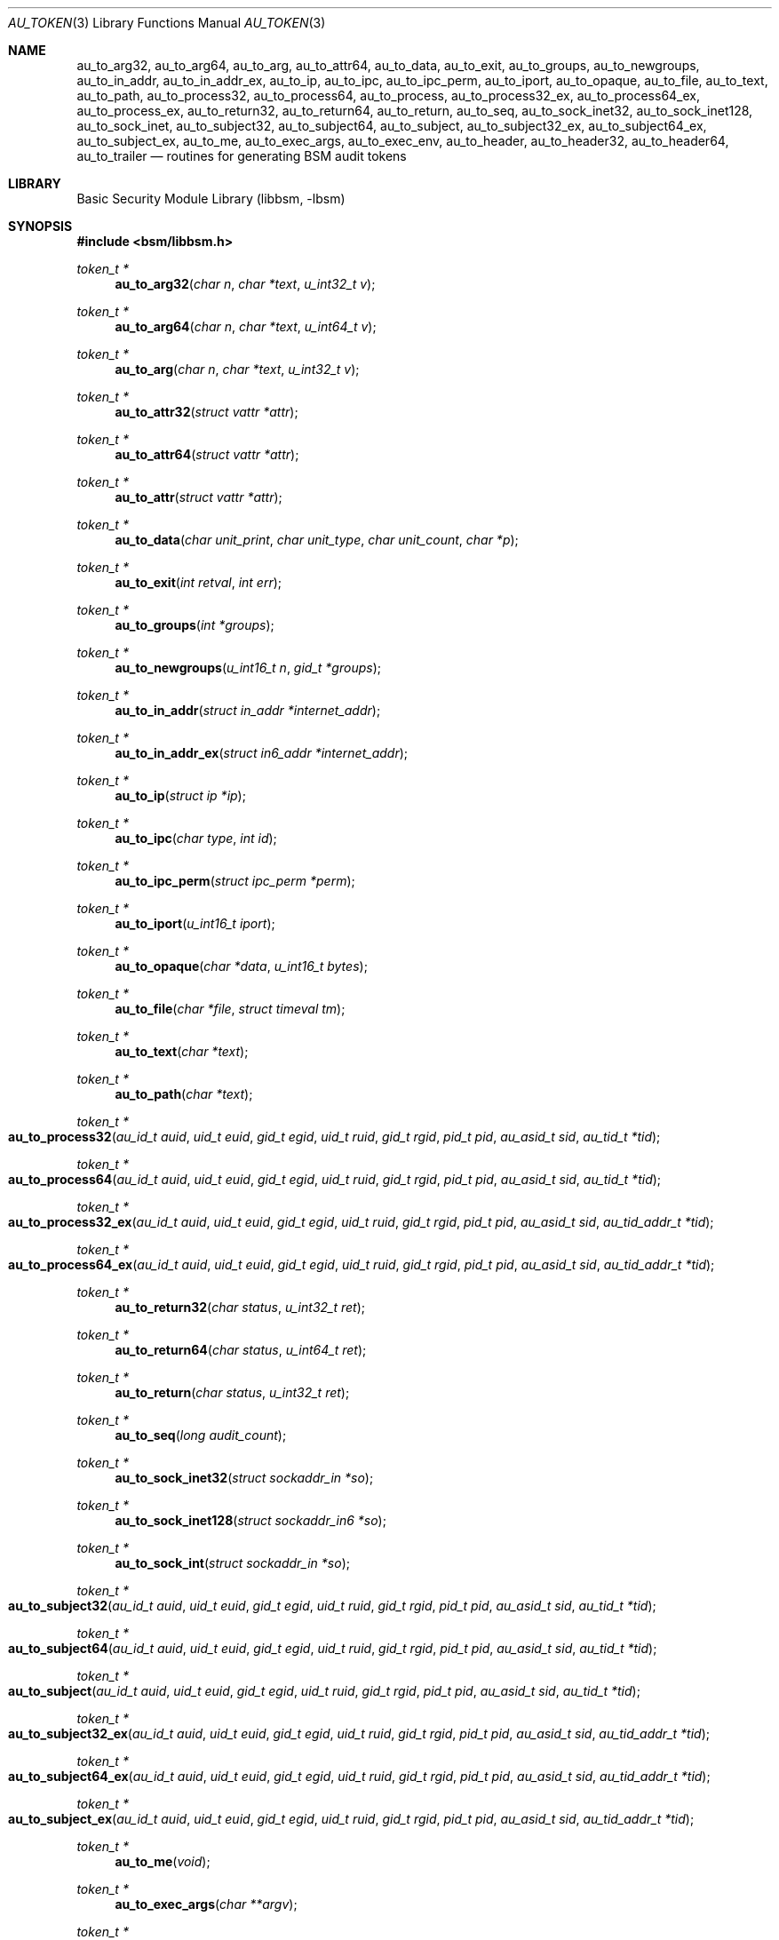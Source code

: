 .\"-
.\" Copyright (c) 2005 Robert N. M. Watson
.\" All rights reserved.
.\"
.\" Redistribution and use in source and binary forms, with or without
.\" modification, are permitted provided that the following conditions
.\" are met:
.\" 1. Redistributions of source code must retain the above copyright
.\"    notice, this list of conditions and the following disclaimer.
.\" 2. Redistributions in binary form must reproduce the above copyright
.\"    notice, this list of conditions and the following disclaimer in the
.\"    documentation and/or other materials provided with the distribution.
.\"
.\" THIS SOFTWARE IS PROVIDED BY THE AUTHOR AND CONTRIBUTORS ``AS IS'' AND
.\" ANY EXPRESS OR IMPLIED WARRANTIES, INCLUDING, BUT NOT LIMITED TO, THE
.\" IMPLIED WARRANTIES OF MERCHANTABILITY AND FITNESS FOR A PARTICULAR PURPOSE
.\" ARE DISCLAIMED.  IN NO EVENT SHALL THE AUTHOR OR CONTRIBUTORS BE LIABLE
.\" FOR ANY DIRECT, INDIRECT, INCIDENTAL, SPECIAL, EXEMPLARY, OR CONSEQUENTIAL
.\" DAMAGES (INCLUDING, BUT NOT LIMITED TO, PROCUREMENT OF SUBSTITUTE GOODS
.\" OR SERVICES; LOSS OF USE, DATA, OR PROFITS; OR BUSINESS INTERRUPTION)
.\" HOWEVER CAUSED AND ON ANY THEORY OF LIABILITY, WHETHER IN CONTRACT, STRICT
.\" LIABILITY, OR TORT (INCLUDING NEGLIGENCE OR OTHERWISE) ARISING IN ANY WAY
.\" OUT OF THE USE OF THIS SOFTWARE, EVEN IF ADVISED OF THE POSSIBILITY OF
.\" SUCH DAMAGE.
.\"
.\" $P4: //depot/projects/trustedbsd/openbsm/libbsm/au_token.3#11 $
.\"
.Dd April 19, 2005
.Dt AU_TOKEN 3
.Os
.Sh NAME
.Nm au_to_arg32 ,
.Nm au_to_arg64 ,
.Nm au_to_arg ,
.Nm au_to_attr64 ,
.Nm au_to_data ,
.Nm au_to_exit ,
.Nm au_to_groups ,
.Nm au_to_newgroups ,
.Nm au_to_in_addr ,
.Nm au_to_in_addr_ex ,
.Nm au_to_ip ,
.Nm au_to_ipc ,
.Nm au_to_ipc_perm ,
.Nm au_to_iport ,
.Nm au_to_opaque ,
.Nm au_to_file ,
.Nm au_to_text ,
.Nm au_to_path ,
.Nm au_to_process32 ,
.Nm au_to_process64 ,
.Nm au_to_process ,
.Nm au_to_process32_ex ,
.Nm au_to_process64_ex ,
.Nm au_to_process_ex ,
.Nm au_to_return32 ,
.Nm au_to_return64 ,
.Nm au_to_return ,
.Nm au_to_seq ,
.Nm au_to_sock_inet32 ,
.Nm au_to_sock_inet128 ,
.Nm au_to_sock_inet ,
.Nm au_to_subject32 ,
.Nm au_to_subject64 ,
.Nm au_to_subject ,
.Nm au_to_subject32_ex ,
.Nm au_to_subject64_ex ,
.Nm au_to_subject_ex ,
.Nm au_to_me ,
.Nm au_to_exec_args ,
.Nm au_to_exec_env ,
.Nm au_to_header ,
.Nm au_to_header32 ,
.Nm au_to_header64 ,
.Nm au_to_trailer
.Nd "routines for generating BSM audit tokens"
.Sh LIBRARY
.Lb libbsm
.Sh SYNOPSIS
.In bsm/libbsm.h
.Ft "token_t *"
.Fn au_to_arg32 "char n" "char *text" "u_int32_t v"
.Ft "token_t *"
.Fn au_to_arg64 "char n" "char *text" "u_int64_t v"
.Ft "token_t *"
.Fn au_to_arg "char n" "char *text" "u_int32_t v"
.Ft "token_t *"
.Fn au_to_attr32 "struct vattr *attr"
.Ft "token_t *"
.Fn au_to_attr64 "struct vattr *attr"
.Ft "token_t *"
.Fn au_to_attr "struct vattr *attr"
.Ft "token_t *"
.Fn au_to_data "char unit_print" "char unit_type" "char unit_count" "char *p"
.Ft "token_t *"
.Fn au_to_exit "int retval" "int err"
.Ft "token_t *"
.Fn au_to_groups "int *groups"
.Ft "token_t *"
.Fn au_to_newgroups "u_int16_t n" "gid_t *groups"
.Ft "token_t *"
.Fn au_to_in_addr "struct in_addr *internet_addr"
.Ft "token_t *"
.Fn au_to_in_addr_ex "struct in6_addr *internet_addr"
.Ft "token_t *"
.Fn au_to_ip "struct ip *ip"
.Ft "token_t *"
.Fn au_to_ipc "char type" "int id"
.Ft "token_t *"
.Fn au_to_ipc_perm "struct ipc_perm *perm"
.Ft "token_t *"
.Fn au_to_iport "u_int16_t iport"
.Ft "token_t *"
.Fn au_to_opaque "char *data" "u_int16_t bytes"
.Ft "token_t *"
.Fn au_to_file "char *file" "struct timeval tm"
.Ft "token_t *"
.Fn au_to_text "char *text"
.Ft "token_t *"
.Fn au_to_path "char *text"
.Ft "token_t *"
.Fo au_to_process32
.Fa "au_id_t auid" "uid_t euid" "gid_t egid" "uid_t ruid"
.Fa "gid_t rgid" "pid_t pid" "au_asid_t sid" "au_tid_t *tid"
.Fc
.Ft "token_t *"
.Fo au_to_process64
.Fa "au_id_t auid" "uid_t euid" "gid_t egid" "uid_t ruid"
.Fa "gid_t rgid" "pid_t pid" "au_asid_t sid" "au_tid_t *tid"
.Fc
.Ft "token_t *"
.Fo au_to_process32_ex
.Fa "au_id_t auid" "uid_t euid" "gid_t egid" "uid_t ruid"
.Fa "gid_t rgid" "pid_t pid" "au_asid_t sid" "au_tid_addr_t *tid"
.Fc
.Ft "token_t *"
.Fo au_to_process64_ex
.Fa "au_id_t auid" "uid_t euid" "gid_t egid" "uid_t ruid"
.Fa "gid_t rgid" "pid_t pid" "au_asid_t sid" "au_tid_addr_t *tid"
.Fc
.Ft "token_t *"
.Fn au_to_return32 "char status" "u_int32_t ret"
.Ft "token_t *"
.Fn au_to_return64 "char status" "u_int64_t ret"
.Ft "token_t *"
.Fn au_to_return "char status" "u_int32_t ret"
.Ft "token_t *"
.Fn au_to_seq "long audit_count"
.Ft "token_t *"
.Fn au_to_sock_inet32 "struct sockaddr_in *so"
.Ft "token_t *"
.Fn au_to_sock_inet128 "struct sockaddr_in6 *so"
.Ft "token_t *"
.Fn au_to_sock_int "struct sockaddr_in *so"
.Ft "token_t *"
.Fo au_to_subject32
.Fa "au_id_t auid" "uid_t euid" "gid_t egid" "uid_t ruid"
.Fa "gid_t rgid" "pid_t pid" "au_asid_t sid" "au_tid_t *tid"
.Fc
.Ft "token_t *"
.Fo au_to_subject64
.Fa "au_id_t auid" "uid_t euid" "gid_t egid" "uid_t ruid"
.Fa "gid_t rgid" "pid_t pid" "au_asid_t sid" "au_tid_t *tid"
.Fc
.Ft "token_t *"
.Fo au_to_subject
.Fa "au_id_t auid" "uid_t euid" "gid_t egid" "uid_t ruid"
.Fa "gid_t rgid" "pid_t pid" "au_asid_t sid" "au_tid_t *tid"
.Fc
.Ft "token_t *"
.Fo au_to_subject32_ex
.Fa "au_id_t auid" "uid_t euid" "gid_t egid" "uid_t ruid"
.Fa "gid_t rgid" "pid_t pid" "au_asid_t sid" "au_tid_addr_t *tid"
.Fc
.Ft "token_t *"
.Fo au_to_subject64_ex
.Fa "au_id_t auid" "uid_t euid" "gid_t egid" "uid_t ruid"
.Fa "gid_t rgid" "pid_t pid" "au_asid_t sid" "au_tid_addr_t *tid"
.Fc
.Ft "token_t *"
.Fo au_to_subject_ex
.Fa "au_id_t auid" "uid_t euid" "gid_t egid" "uid_t ruid"
.Fa "gid_t rgid" "pid_t pid" "au_asid_t sid" "au_tid_addr_t *tid"
.Fc
.Ft "token_t *"
.Fn au_to_me void
.Ft "token_t *"
.Fn au_to_exec_args "char **argv"
.Ft "token_t *"
.Fn au_to_exec_env "char **envp"
.Ft "token_t *"
.Fn au_to_header "int rec_size" "au_event_t e_type" "au_emod_t emod"
.Ft "token_t *"
.Fn au_to_header32 "int rec_size" "au_event_t e_type" "au_emod_t emod"
.Ft "token_t *"
.Fn au_to_header64 "int rec_size" "au_event_t e_type" "au_emod_t e_mod"
.Ft "token_t *"
.Fn au_to_trailer "int rec_size"
.Sh DESCRIPTION
These interfaces support the allocation of BSM audit tokens, represented by
.Vt token_t ,
for various data types.
.Sh RETURN VALUES
On success, a pointer to a
.Vt token_t
will be returned; the allocated
.Vt token_t
can be freed via a call to
.Xr au_free_token 3 .
On failure,
.Dv NULL
will be returned, and an error condition returned via
.Va errno .
.Sh SEE ALSO
.Xr libbsm 3
.Sh HISTORY
The OpenBSM implementation was created by McAfee Research, the security
division of McAfee Inc., under contract to Apple Computer, Inc., in 2004.
It was subsequently adopted by the TrustedBSD Project as the foundation for
the OpenBSM distribution.
.Sh AUTHORS
.An -nosplit
This software was created by
.An Robert Watson ,
.An Wayne Salamon ,
and
.An Suresh Krishnaswamy
for McAfee Research, the security research division of McAfee,
Inc., under contract to Apple Computer, Inc.
.Pp
The Basic Security Module (BSM) interface to audit records and audit event
stream format were defined by Sun Microsystems.
